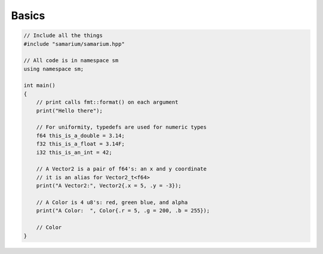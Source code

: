 Basics
======

.. code-block:: cpp

    // Include all the things
    #include "samarium/samarium.hpp"

    // All code is in namespace sm
    using namespace sm;

    int main()
    {
        // print calls fmt::format() on each argument
        print("Hello there");

        // For uniformity, typedefs are used for numeric types
        f64 this_is_a_double = 3.14;
        f32 this_is_a_float = 3.14F;
        i32 this_is_an_int = 42;

        // A Vector2 is a pair of f64's: an x and y coordinate
        // it is an alias for Vector2_t<f64>
        print("A Vector2:", Vector2{.x = 5, .y = -3});

        // A Color is 4 u8's: red, green blue, and alpha
        print("A Color:  ", Color{.r = 5, .g = 200, .b = 255});

        // Color 
    }
